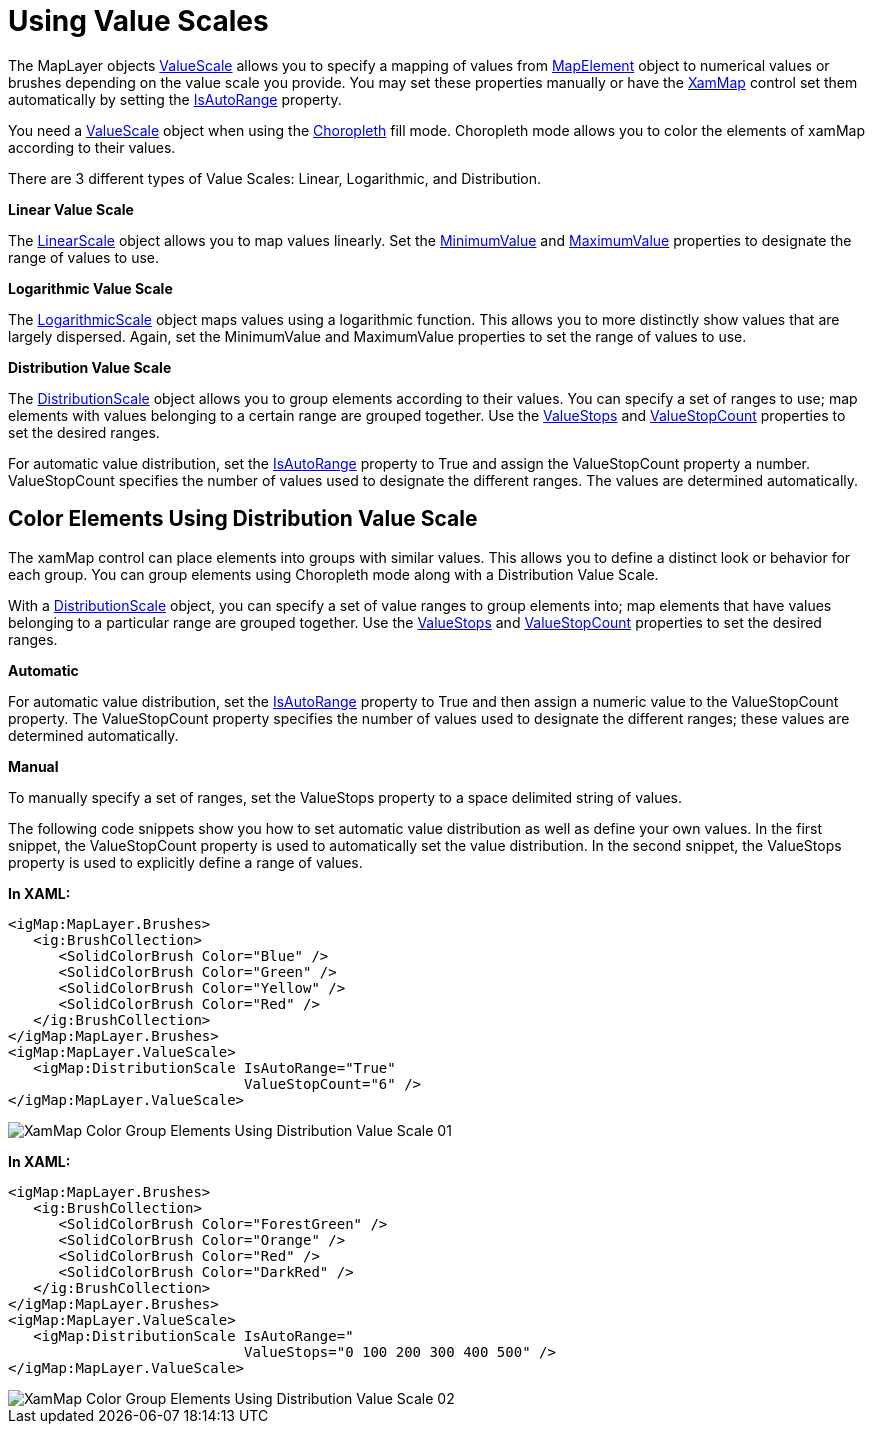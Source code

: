 ﻿////

|metadata|
{
    "name": "xamwebmap-value-scales",
    "controlName": ["xamMap"],
    "tags": [],
    "guid": "{F1EAA7EE-152B-44D3-A4B0-845FBA38F529}",  
    "buildFlags": [],
    "createdOn": "2016-05-25T18:21:57.2992381Z"
}
|metadata|
////

= Using Value Scales

The MapLayer objects link:{ApiPlatform}controls.maps.xammap{ApiVersion}~infragistics.controls.maps.maplayer~valuescale.html[ValueScale] allows you to specify a mapping of values from link:{ApiPlatform}controls.maps.xammap{ApiVersion}~infragistics.controls.maps.mapelement.html[MapElement] object to numerical values or brushes depending on the value scale you provide. You may set these properties manually or have the link:{ApiPlatform}controls.maps.xammap{ApiVersion}~infragistics.controls.maps.xammap.html[XamMap] control set them automatically by setting the link:{ApiPlatform}controls.maps.xammap{ApiVersion}~infragistics.controls.maps.valuescale~isautorange.html[IsAutoRange] property.

You need a link:{ApiPlatform}controls.maps.xammap{ApiVersion}~infragistics.controls.maps.valuescale.html[ValueScale] object when using the link:{ApiPlatform}controls.maps.xammap{ApiVersion}~infragistics.controls.maps.mapfillmode.html[Choropleth] fill mode. Choropleth mode allows you to color the elements of xamMap according to their values.

There are 3 different types of Value Scales: Linear, Logarithmic, and Distribution.

*Linear Value Scale*

The link:{ApiPlatform}controls.maps.xammap{ApiVersion}~infragistics.controls.maps.linearscale.html[LinearScale] object allows you to map values linearly. Set the link:{ApiPlatform}controls.maps.xammap{ApiVersion}~infragistics.controls.maps.valuescale~minimumvalue.html[MinimumValue] and link:{ApiPlatform}controls.maps.xammap{ApiVersion}~infragistics.controls.maps.valuescale~maximumvalue.html[MaximumValue] properties to designate the range of values to use.

*Logarithmic Value Scale*

The link:{ApiPlatform}controls.maps.xammap{ApiVersion}~infragistics.controls.maps.logarithmicscale.html[LogarithmicScale] object maps values using a logarithmic function. This allows you to more distinctly show values that are largely dispersed. Again, set the MinimumValue and MaximumValue properties to set the range of values to use.

*Distribution Value Scale*

The link:{ApiPlatform}controls.maps.xammap{ApiVersion}~infragistics.controls.maps.distributionscale.html[DistributionScale] object allows you to group elements according to their values. You can specify a set of ranges to use; map elements with values belonging to a certain range are grouped together. Use the link:{ApiPlatform}controls.maps.xammap{ApiVersion}~infragistics.controls.maps.valuescale~valuestops.html[ValueStops] and link:{ApiPlatform}controls.maps.xammap{ApiVersion}~infragistics.controls.maps.valuescale~valuestopcount.html[ValueStopCount] properties to set the desired ranges.

For automatic value distribution, set the link:{ApiPlatform}controls.maps.xammap{ApiVersion}~infragistics.controls.maps.valuescale~isautorange.html[IsAutoRange] property to True and assign the ValueStopCount property a number. ValueStopCount specifies the number of values used to designate the different ranges. The values are determined automatically.

== Color Elements Using Distribution Value Scale

The xamMap control can place elements into groups with similar values. This allows you to define a distinct look or behavior for each group. You can group elements using Choropleth mode along with a Distribution Value Scale.

With a link:{ApiPlatform}controls.maps.xammap{ApiVersion}~infragistics.controls.maps.distributionscale.html[DistributionScale] object, you can specify a set of value ranges to group elements into; map elements that have values belonging to a particular range are grouped together. Use the link:{ApiPlatform}controls.maps.xammap{ApiVersion}~infragistics.controls.maps.valuescale~valuestops.html[ValueStops] and link:{ApiPlatform}controls.maps.xammap{ApiVersion}~infragistics.controls.maps.valuescale~valuestopcount.html[ValueStopCount] properties to set the desired ranges.

*Automatic*

For automatic value distribution, set the link:{ApiPlatform}controls.maps.xammap{ApiVersion}~infragistics.controls.maps.valuescale~isautorange.html[IsAutoRange] property to True and then assign a numeric value to the ValueStopCount property. The ValueStopCount property specifies the number of values used to designate the different ranges; these values are determined automatically.

*Manual*

To manually specify a set of ranges, set the ValueStops property to a space delimited string of values.

The following code snippets show you how to set automatic value distribution as well as define your own values. In the first snippet, the ValueStopCount property is used to automatically set the value distribution. In the second snippet, the ValueStops property is used to explicitly define a range of values.

*In XAML:*

----
<igMap:MapLayer.Brushes>
   <ig:BrushCollection>
      <SolidColorBrush Color="Blue" />
      <SolidColorBrush Color="Green" />
      <SolidColorBrush Color="Yellow" />
      <SolidColorBrush Color="Red" />
   </ig:BrushCollection>
</igMap:MapLayer.Brushes>
<igMap:MapLayer.ValueScale>
   <igMap:DistributionScale IsAutoRange="True" 
                            ValueStopCount="6" />
</igMap:MapLayer.ValueScale>
----

image::images/XamMap_Color_Group_Elements_Using_Distribution_Value_Scale_01.png[]

*In XAML:*

----
<igMap:MapLayer.Brushes>
   <ig:BrushCollection>
      <SolidColorBrush Color="ForestGreen" />
      <SolidColorBrush Color="Orange" />
      <SolidColorBrush Color="Red" />
      <SolidColorBrush Color="DarkRed" />
   </ig:BrushCollection>
</igMap:MapLayer.Brushes>
<igMap:MapLayer.ValueScale>
   <igMap:DistributionScale IsAutoRange=" 
                            ValueStops="0 100 200 300 400 500" />
</igMap:MapLayer.ValueScale>
----

image::images/XamMap_Color_Group_Elements_Using_Distribution_Value_Scale_02.png[]